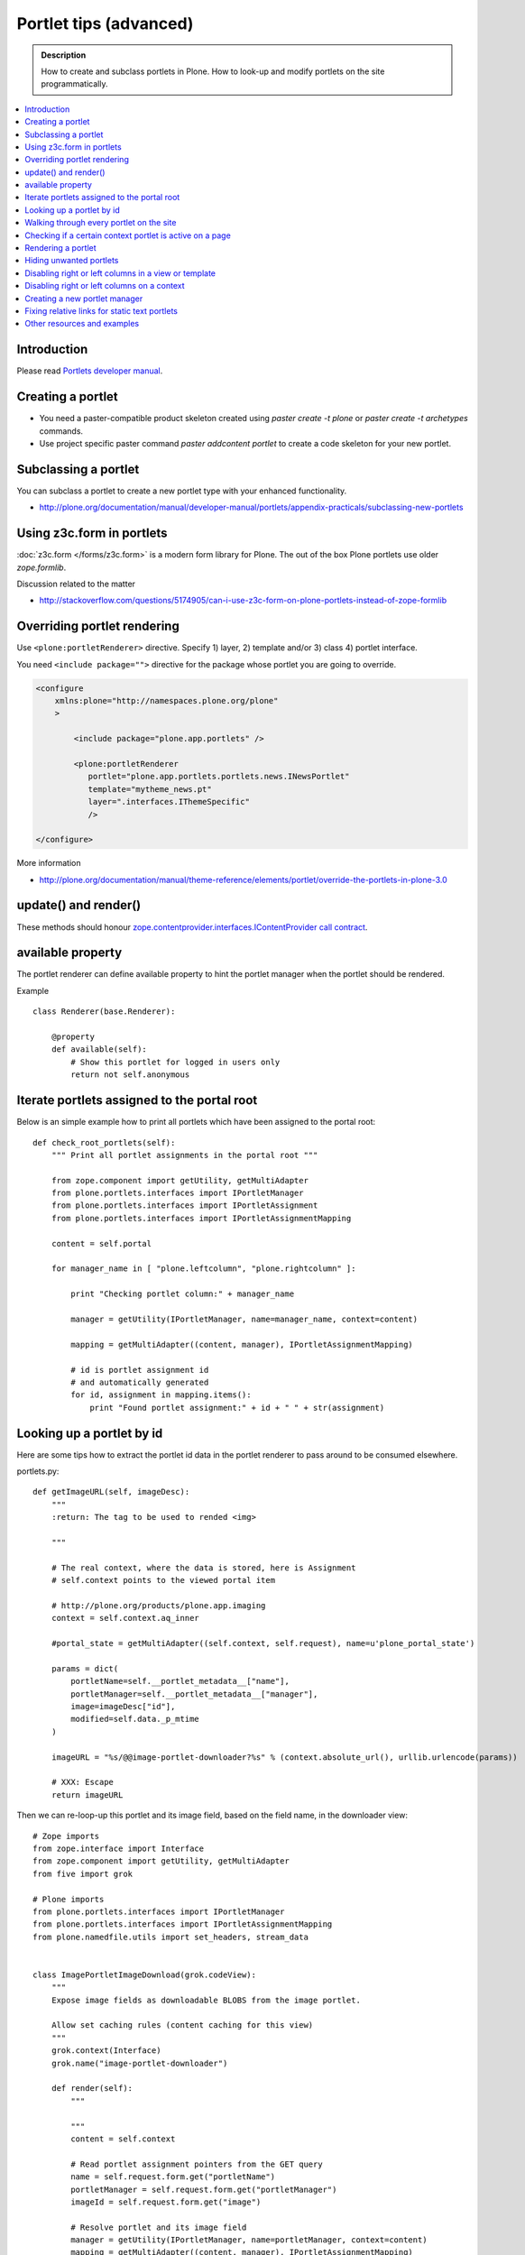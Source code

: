 ==========================
 Portlet tips (advanced)
==========================

.. admonition:: Description

        How to create and subclass portlets in Plone. How to look-up and modify
        portlets on the site programmatically.

.. contents :: :local:

Introduction
------------

Please read `Portlets developer manual <http://plone.org/documentation/manual/portlets-developer-manual/basic-plone.portlets-architecture>`_.

Creating a portlet
------------------

* You need a paster-compatible product skeleton created using *paster create -t plone* or
  *paster create -t archetypes* commands.
  
* Use project specific paster command *paster addcontent portlet* to create a code 
  skeleton for your new portlet. 

Subclassing a portlet
---------------------

You can subclass a portlet to create a new portlet type with your enhanced functionality.

* http://plone.org/documentation/manual/developer-manual/portlets/appendix-practicals/subclassing-new-portlets

Using z3c.form in portlets
-----------------------------

:doc:`z3c.form </forms/z3c.form>` is a modern form library for Plone. The out of the box Plone portlets
use older *zope.formlib*.

Discussion related to the matter

* http://stackoverflow.com/questions/5174905/can-i-use-z3c-form-on-plone-portlets-instead-of-zope-formlib

Overriding portlet rendering
-------------------------------

Use ``<plone:portletRenderer>`` directive.
Specify 1) layer, 2) template and/or 3) class 4) portlet interface.

You need ``<include package="">`` directive for the package
whose portlet you are going to override.

.. code-block:: xml

        <configure
            xmlns:plone="http://namespaces.plone.org/plone"
            >

                <include package="plone.app.portlets" />
        
                <plone:portletRenderer
                   portlet="plone.app.portlets.portlets.news.INewsPortlet"
                   template="mytheme_news.pt"
                   layer=".interfaces.IThemeSpecific"
                   />

        </configure>

More information

* http://plone.org/documentation/manual/theme-reference/elements/portlet/override-the-portlets-in-plone-3.0

update() and render()
-----------------------

These methods should honour `zope.contentprovider.interfaces.IContentProvider call contract <http://svn.zope.org/zope.contentprovider/trunk/src/zope/contentprovider/interfaces.py?rev=98212&view=auto>`_.

available property
-------------------

The portlet renderer can define available property to hint the portlet manager when the portlet should be rendered.

Example ::

        class Renderer(base.Renderer):
        
            @property
            def available(self):
                # Show this portlet for logged in users only
                return not self.anonymous

Iterate portlets assigned to the portal root
---------------------------------------------

Below is an simple example how to print all portlets
which have been assigned to the portal root::

    def check_root_portlets(self):
        """ Print all portlet assignments in the portal root """
        
        from zope.component import getUtility, getMultiAdapter
        from plone.portlets.interfaces import IPortletManager
        from plone.portlets.interfaces import IPortletAssignment
        from plone.portlets.interfaces import IPortletAssignmentMapping      
        
        content = self.portal
                                        
        for manager_name in [ "plone.leftcolumn", "plone.rightcolumn" ]:
            
            print "Checking portlet column:" + manager_name 
            
            manager = getUtility(IPortletManager, name=manager_name, context=content)
    
            mapping = getMultiAdapter((content, manager), IPortletAssignmentMapping)
                                                                    
            # id is portlet assignment id
            # and automatically generated
            for id, assignment in mapping.items():
                print "Found portlet assignment:" + id + " " + str(assignment)

Looking up a portlet by id
-----------------------------

Here are some tips how to extract the portlet id data in the portlet 
renderer to pass around to be consumed elsewhere.

portlets.py::

    def getImageURL(self, imageDesc):
        """
        :return: The tag to be used to rended <img>

        """

        # The real context, where the data is stored, here is Assignment
        # self.context points to the viewed portal item

        # http://plone.org/products/plone.app.imaging
        context = self.context.aq_inner

        #portal_state = getMultiAdapter((self.context, self.request), name=u'plone_portal_state')

        params = dict(
            portletName=self.__portlet_metadata__["name"],
            portletManager=self.__portlet_metadata__["manager"],
            image=imageDesc["id"],
            modified=self.data._p_mtime
        )

        imageURL = "%s/@@image-portlet-downloader?%s" % (context.absolute_url(), urllib.urlencode(params))

        # XXX: Escape
        return imageURL

Then we can re-loop-up this portlet and its image field, based on the field name, in the downloader view::

    
    # Zope imports
    from zope.interface import Interface
    from zope.component import getUtility, getMultiAdapter
    from five import grok
    
    # Plone imports
    from plone.portlets.interfaces import IPortletManager
    from plone.portlets.interfaces import IPortletAssignmentMapping
    from plone.namedfile.utils import set_headers, stream_data
    
    
    class ImagePortletImageDownload(grok.codeView):
        """
        Expose image fields as downloadable BLOBS from the image portlet.
    
        Allow set caching rules (content caching for this view)
        """
        grok.context(Interface)
        grok.name("image-portlet-downloader")
    
        def render(self):
            """
    
            """
            content = self.context
    
            # Read portlet assignment pointers from the GET query
            name = self.request.form.get("portletName")
            portletManager = self.request.form.get("portletManager")
            imageId = self.request.form.get("image")
    
            # Resolve portlet and its image field
            manager = getUtility(IPortletManager, name=portletManager, context=content)
            mapping = getMultiAdapter((content, manager), IPortletAssignmentMapping)
            portlet = mapping[name]
            image = getattr(portlet, imageId, None)
            if not image:
                # Ohops?
                return ""



See *imageportlet* add-on for the complete example.


Walking through every portlet on the site
-----------------------------------------

The following code iterates through all portlets assigned
directly to content items. This excludes dashboard, group and content type based portlets.
Then it prints some info about them and renders them.

Example code::
        
        from Products.Five.browser import BrowserView
        
        from zope.component import getUtility, getMultiAdapter
        from zope.app.component.hooks import setHooks, setSite, getSite
        
        from plone.portlets.interfaces import IPortletType
        from plone.portlets.interfaces import IPortletManager
        from plone.portlets.interfaces import IPortletAssignment
        from plone.portlets.interfaces import IPortletDataProvider
        from plone.portlets.interfaces import IPortletRenderer
        from plone.portlets.interfaces import IPortletAssignmentMapping      
        from plone.portlets.interfaces import ILocalPortletAssignable  
        
        from Products.CMFCore.interfaces import IContentish
        
        class FixPortlets(BrowserView):
                """ Magical portlet debugging view """
                
                def __call__(self):
                    """
                    """
                    
                    request = self.request
                    
                    portal = getSite()
                    
                    # Not sure why this is needed...
                    view = portal.restrictedTraverse('@@plone')
                    
                    # Query all content items on the site which can get portlets assigned
                    # Note that this should excule special, hidden, items like tools which otherwise
                    # might appearn in portal_catalog queries                       
                    all_content = portal.portal_catalog(show_inactive=True, language="ALL", object_provides=ILocalPortletAssignable.__identifier__)
                                            
                    # Load the real object instead of index stub            
                    all_content = [ content.getObject() for content in all_content ]
                    
                    # portal itself does not show up in the query above,
                    # though it might contain portlet assignments            
                    all_content = list(all_content) + [portal] 
                    
                    for content in all_content:
                                        
                            for manager_name in [ "plone.leftcolumn", "plone.rightcolumn" ]:
                            
                                    manager = getUtility(IPortletManager, name=manager_name, context=content)
                            
                                    mapping = getMultiAdapter((content, manager), IPortletAssignmentMapping)
                                                                                            
                                    # id is portlet assignment id
                                    # and automatically generated
                                    for id, assignment in mapping.items():
                                            print "Found portlet assignment:" + id + " " + str(assignment)
                                            
                                            renderer = getMultiAdapter((content, request, view, manager, assignment), IPortletRenderer)
                                            
                                            # Renderer acquisition chain must be set-up so that templates
                                            # et. al. can resolve permission inheritance
                                            renderer = renderer.__of__(content)
                                            
                                            # Seee http://svn.zope.org/zope.contentprovider/trunk/src/zope/contentprovider/interfaces.py?rev=98212&view=auto
                                            renderer.update()                                    
                                            html = renderer.render()
                                            print "Got HTML output:" + html
                                             
                                            
                    return "OK"
                    
For more information about portlet assignments and managers, see

* https://github.com/plone/plone.app.portlets/tree/master/plone/app/portlets/tests/test_mapping.py

* https://github.com/plone/plone.app.portlets/tree/master/plone/app/portlets/tests/test_traversal.py

* https://github.com/plone/plone.app.portlets/tree/master/plone/app/portlets/configure.zcml

* https://github.com/plone/plone.portlets/tree/master/plone/portlets/interfaces.py

* http://svn.zope.org/zope.contentprovider/trunk/src/zope/contentprovider/interfaces.py?rev=98212&view=auto (for portlet renderers)

Checking if a certain context portlet is active on a page
----------------------------------------------------------

* Iterate through portlet managers by name

* Get portlet retriever for the manager

* Get portlets

* Check if the portlet assignment provides your particular portlet marker interface

Example::


        import Acquisition
        from zope.component import getUtility, getMultiAdapter
        
        
        from plone.portlets.interfaces import IPortletRetriever, IPortletManager

        for column in ["plone.leftcolumn", "plone.rightcolumn"]:
            
            manager = getUtility(IPortletManager, name=column)
            
            retriever = getMultiAdapter((self.context, manager), IPortletRetriever)

            portlets = retriever.getPortlets()

            for portlet in portlets:
                
                # portlet is {'category': 'context', 'assignment': <FacebookLikeBoxAssignment at facebook-like-box>, 'name': u'facebook-like-box', 'key': '/isleofback/sisalto/huvit-ja-harrasteet
                # Identify portlet by interface provided by assignment 
                if IFacebookLikeBoxData.providedBy(portlet["assignment"]):
                    return True
                
        return False                

Rendering a portlet
--------------------------------

Below is an example how to render a portlet in Plone

* A portlet is assigned to some context in some portlet manager

* We can dig these assignments up by portlet id (not user visible) or portlet type (portlet assignment interface)

How to get your portlet HTML::

        import Acquisition
        from zope.component import getUtility, getMultiAdapter, queryMultiAdapter        
        from plone.portlets.interfaces import IPortletRetriever, IPortletManager, IPortletRenderer
        
        def get_portlet_manager(column):
            """ Return one of default Plone portlet managers.
            
            @param column: "plone.leftcolumn" or "plone.rightcolumn"
            
            @return: plone.portlets.interfaces.IPortletManagerRenderer instance
            """
            manager = getUtility(IPortletManager, name=column)
            return manager
               
        def render_portlet(context, request, view, manager, interface):
            """ Render a portlet defined in external location.
            
            .. note ::
            
                Portlets can be idenfied by id (not user visible)
                or interface (portlet class). This method supports look up
                by interface and will return the first matching portlet with this interface.
            
            @param context: Content item reference where portlet appear
        
            @param manager: IPortletManagerRenderer instance
            
            @param view: Current view or None if not available
            
            @param interface: Marker interface class we use to identify the portlet. E.g. IFacebookPortlet 
            
            @return: Rendered portlet HTML as a string, or empty string if portlet not found
            """    
            
            retriever = getMultiAdapter((context, manager), IPortletRetriever)
        
            portlets = retriever.getPortlets()
            
            assignment = None
        
            for portlet in portlets:
                
                # portlet is {'category': 'context', 'assignment': <FacebookLikeBoxAssignment at facebook-like-box>, 'name': u'facebook-like-box', 'key': '/isleofback/sisalto/huvit-ja-harrasteet
                # Identify portlet by interface provided by assignment 
                if interface.providedBy(portlet["assignment"]):
                    assignment = portlet["assignment"]
                    break
                
            if assignment is None:
                # Did not find a portlet
                return ""
            
            #- A special type of content provider, IPortletRenderer, knows how to render each 
            #type of portlet. The IPortletRenderer should be a multi-adapter from 
            #(context, request, view, portlet manager, data provider).
            
            renderer = queryMultiAdapter((context, request, view, manager, assignment), IPortletRenderer)
            
            # Make sure we have working acquisition chain
            renderer = renderer.__of__(context)
            
            if renderer is None:
                raise RuntimeError("No portlet renderer found for portlet assignment:" + str(assignment))
            
            renderer.update()
            # Does not check visibility here... force render always
            html = renderer.render()
            
            return html
                     
How to use this code in your own view::

    def render_slope_info(self):
        """ Render a portlet from another page in-line to this page 
        
        Does not render other portlets in the same portlet manager.
        """
        context = self.context.aq_inner
        request = self.request
        view = self
        
        column = "isleofback.app.frontpageportlets"
        
        # Alternatively, you can directly query your custom portlet manager by interface
        from isleofback.app.portlets.slopeinfo import ISlopeInfo
                
        manager = get_portlet_manager(column)
        
        html = render_portlet(context, request, view, manager, ISlopeInfo)   
        return html
        
How to call view helper function from page template

.. code-block:: html

         <div tal:replace="structure view/render_slope_info" />        
                     
More info

* http://blog.mfabrik.com/2011/03/10/how%C2%A0to-render-a-portlet-in-plone/ 

Hiding unwanted portlets
-----------------------------

Example portlets.xml::

  <!-- This leaves only News portlet --> 

  <portlet addview="portlets.Calendar" remove="true" />   
  <portlet addview="portlets.Classic" remove="true" />   
  <portlet addview="portlets.Login" remove="true" />   
  <portlet addview="portlets.Events" remove="true" />   
  <portlet addview="portlets.Recent" remove="true" />   
  <portlet addview="portlets.rss" remove="true" />   
  <portlet addview="portlets.Search" remove="true" />   
  <portlet addview="portlets.Language" remove="true" />   
  <portlet addview="plone.portlet.collection.Collection" remove="true" /> 
  <portlet addview="plone.portlet.static.Static" remove="true" /> 
 
  <!-- collective.flowplayer add-on -->
  <portlet addview="collective.flowplayer.Player" remove="true" /> 
    

Portlet na,es can be found in ``plone.app.portlets/configure.zcml``.

More info:

* http://stackoverflow.com/questions/5897656/disabling-portlet-types-site-wide-in-plone

Disabling right or left columns in a view or template
-----------------------------------------------------

Sometimes, when you work with custom views and custom templates you need to
disable right or left column for portlets.

This is how you do from within a template:

.. code-block:: xml

    <metal:override fill-slot="top_slot"
        tal:define="disable_column_one python:request.set('disable_plone.leftcolumn',1);
                    disable_column_two python:request.set('disable_plone.rightcolumn',1);"/>

And this is how you do it from within a view::

    import grok
    
    class SomeView(grok.View):
        grok.context(IPloneSiteRoot)
           
        def update(self):
            super(SomeView, self).update()
            self.request.set('disable_plone.rightcolumn',1)
            self.request.set('disable_plone.leftcolumn',1)

Source: http://stackoverflow.com/questions/5872306/how-can-i-remove-portlets-in-edit-mode-with-plone-4

Disabling right or left columns on a context
--------------------------------------------

Sometimes you just want to turn off the portlets in a certain context that doesn't have 
a template or fancy view.  To do this in code do this::

    from zope.component import getMultiAdapter
    from zope.component import getUtility

    from plone.portlets.interfaces import IPortletManager
    from plone.portlets.interfaces import ILocalPortletAssignmentManager
    from plone.portlets.constants import CONTEXT_CATEGORY

    # Get the proper portlet manager
    manager = getUtility(IPortletManager, name=u"plone.leftcolumn")

    # Get the current blacklist for the location
    blacklist = getMultiAdapter((context, manager), ILocalPortletAssignmentManager)

    # Turn off the manager
    blacklist.setBlacklistStatus(CONTEXT_CATEGORY, True)


Or just do it using GenericSetup like a sane person:

* http://plone.org/documentation/manual/developer-manual/generic-setup/reference/portlets

* http://plone.org/products/plone/roadmap/203

Creating a new portlet manager
----------------------------------

If you need additional portlet slots at the site.
In this example we use ``Products.ContentWellCode`` to provide us some 
facilities as a dependency.

* Create a viewlet which will handle portlet rendering in a normal page mode.
  Have several portlet slots, a.k.a. wells, where you can drop in portlets.
  Wells are rendered horizontally side-by-side and portlets going in 
  from top to bottom.

* Register this viewlet in a viewlet manager where you wish to show your portlets
  on the main template

* Have a management view which allows you to shuffle portlets around. This
  is borrowed from ``Products.ContentWellPortlets``. 

* Register portlet wells in ``portlets.xml`` - note that one 
  management view can handle several slots as in the example below

The code skeleton works against `this Plone add-on template <https://github.com/miohtama/sane_plone_addon_template>`_.

Example portlet manager viewlets.py::

    """

        For more information see

        * http://collective-docs.readthedocs.org/en/latest/views/viewlets.html  

    """

    import logging
    from fractions import Fraction

    # Zope imports
    from zope.interface import Interface
    from zope.component import getMultiAdapter, getUtility, queryUtility
    from five import grok

    # Plone imports
    from plone.portlets.interfaces import IPortletManager
    from plone.app.layout.viewlets.interfaces import IPortalFooter
    from Products.CMFCore.utils import getToolByName

    # Local imports
    from interfaces import IAddonSpecific, IThemeSpecific

    grok.templatedir("templates")
    grok.layer(IThemeSpecific)

    # By default, set context to zope.interface.Interface
    # which matches all the content items.
    # You can register viewlets to be content item type specific
    # by overriding grok.context() on class body level 
    grok.context(Interface)

    logger = logging.getLogger("PortletManager")


    class CustomPortletViewlet(grok.Viewlet):
        """ grok viewlet base class for a custom portlet renderer based on Products.ContentWellPortlets

        Orignal code from Products.ContentWellPortlets
        """
        grok.baseclass()

        # Id which we use to store portlets
        name = ""

        # Name of browser view which will render the management interface for portlets
        # in this manager
        manage_view = ""

        # We have 5 portlet slots in this viewlet
        portlet_count = 5

        def update(self):
            context_state = getMultiAdapter((self.context, self.request), name=u'plone_context_state')
            self.manageUrl =  '%s/%s' % (context_state.view_url(), self.manage_view)

            ## This is the way it's done in plone.app.portlets.manager, so we'll do the same
            mt = getToolByName(self.context, 'portal_membership')
            self.canManagePortlets = mt.checkPermission('Portlets: Manage portlets', self.context)

        def showPortlets(self):
            return '@@manage-portlets' not in self.request.get('URL')
            
        def portletManagersToShow(self):
            visibleManagers = []
            
            for n in range(1,self.portlet_count):
                name = '%s%s' % (self.name, n)

                try:
                    mgr = getUtility(IPortletManager, name=name, context=self.context)
                except:
                    # In the case we have problems to load portlet manager, do something about it
                    # This is graceful fallback in a situation where 1) add-on is already installed
                    # 2) new portlet code drops in and re-run add-on installer is                
                    continue

                if mgr(self.context, self.request, self).visible:
                    visibleManagers.append(name)
                            
            import pdb ; pdb.set_trace()
            
            managers = []
            numManagers = len(visibleManagers)
            for counter, name in enumerate(visibleManagers):
                pos = 'position-%s' % str(Fraction(counter, numManagers)).replace('/',':')
                width = 'width-%s' % (str(Fraction(1, numManagers)).replace('/',':') if numManagers >1 else 'full')
                managers.append((name, 'cell %s %s %s' % (name.split('.')[-1], width, pos)))
            return managers


    class ColophonPortlets(CustomPortletViewlet):
        """
        Render a new series of portlets in colophon.
        """

        # This name is used to store portlets,
        # as referred in portlets.xml
        name = 'PortletsColophon'

        # This is custom management URL view for this,
        # registered thru ZCML to point to Products.ContentWellContent manager view class.
        manage_view = '@@manage-portlets-colophon'

        grok.viewletmanager(IPortalFooter)
        grok.template("portlets-colophon")

    # Define a portlet manager declaration
    from Products.ContentWellPortlets.browser.interfaces import IContentWellPortletManager

    class IColphonPortlets(IContentWellPortletManager):
         """
         This viewlet is a place holder to match portlets.xml and portlet management view together.

         * Manager is referred by name in manage page template
         
         * portlets.xml refers to this interface
         
         * provider:ColophonPortlets expression is also used in template to render the actual porlets  
         """

Example ZCML bit

.. code-block:: xml

  <!-- Register new portlet management view for our portlet manager -->

  
  <include package ="plone.app.portlets" />

  <!-- 

      The .pt file is customized for the portlet manager name (from portlets.xml)
      and management link.

    -->    
  <browser:page
     name="manage-portlets-colophon"
     for="plone.portlets.interfaces.ILocalPortletAssignable"
     class="plone.app.portlets.browser.manage.ManageContextualPortlets"
     template="templates/manage-portlets-colophon.pt"
     permission="plone.app.portlets.ManagePortlets"
  />


The page template for the manager ``manage-portlets-colophon.pt`` is the following

.. code-block:: html

    <html xmlns="http://www.w3.org/1999/xhtml"
          xmlns:metal="http://xml.zope.org/namespaces/metal"
          xmlns:tal="http://xml.zope.org/namespaces/tal"
          xmlns:i18n="http://xml.zope.org/namespaces/i18n"
          metal:use-macro="context/main_template/macros/master"
          >

        <head>
            <div metal:fill-slot="javascript_head_slot" tal:omit-tag="">
                <link type="text/css" rel="kinetic-stylesheet"
                    tal:attributes="href string:${context/absolute_url}/++resource++manage-portlets.kss"/>
            </div>
        </head>
        <body class="manage-portlet-well">

            <metal:block fill-slot="top_slot"
                             tal:define="disable_column_one python:request.set('disable_plone.leftcolumn',1);
                                         disable_column_two python:request.set('disable_plone.rightcolumn',1);" />

            <div metal:fill-slot="main">

                <tal:warning tal:condition="plone_view/isDefaultPageInFolder">
                    <dl class="portalMessage warning">
                        <dt i18n:translate="message_warning_above_content_area_dt">Is this really where you want to add portlets above the content?</dt>
                        <dd i18n:translate="message_warning_above_content_area_dd">If you add portlets here, they will only appear on this item. If instead you want portlets to appear on all items in this folder, 
                            <a href=""
                               tal:attributes="href string:${plone_view/getCurrentFolderUrl}/@@manage-portlets-colophon"
                               i18n:name="manage-portletsinheader_link">
                                <span i18n:translate="add_them_to_the_folder_itself">add them to the folder itself</span>
                            </a>
                        </dd>
                    <dl>
                </tal:warning>  

                <h1 class="documentFirstHeading"
                    i18n:translate="manage_portlets_in_header">Manage portlets in colophon
                </h1>
                
                <p>
                     <a href=""
                           class="link-parent"
                           tal:attributes="href string:${context/absolute_url}"
                           i18n:translate="return_to_view">
                        Return
                     </a>
                </p>            

                <div class="porlet-well_manager">
                    <h2 i18n:translate="portlet-well-a">Colophon Portlet Well 1</h2>
                    <span tal:replace="structure provider:PortletsColophon1" />
                </div>

                <div class="porlet-well_manager">
                    <h2 i18n:translate="portlet-well-a">Colophon Portlet Well 2</h2>
                    <span tal:replace="structure provider:PortletsColophon2" />
                </div>

                <div class="porlet-well_manager">
                    <h2 i18n:translate="portlet-well-a">Colophon Portlet Well 3</h2>
                    <span tal:replace="structure provider:PortletsColophon3" />
                </div>

                <div class="porlet-well_manager">
                    <h2 i18n:translate="portlet-well-a">Colophon Portlet Well 4</h2>
                    <span tal:replace="structure provider:PortletsColophon4" />
                </div>

                <div class="porlet-well_manager">
                    <h2 i18n:translate="portlet-well-a">Colophon Portlet Well 5</h2>
                    <span tal:replace="structure provider:PortletsColophon5" />
                </div>


            </div>

        </body>
    </html>
            
Then we have ``portlets-colophon.pt`` page template for the viewlet which renders
the portlets and related management link

.. code-block :: html

    <div id="portlets-colophon"
         class="row">

        <tal:block tal:condition="viewlet/showPortlets">
            <tal:portletmanagers tal:repeat="manager viewlet/portletManagersToShow">
                <div tal:attributes="class python:manager[1]"
                     tal:define="mgr python:manager[0]"
                     tal:content="structure provider:${mgr}" /> 

            </tal:portletmanagers>

            <div style="clear:both"><!-- --></div>

            <div class="manage-portlets-link"
               tal:condition="viewlet/canManagePortlets">
                <a href="" 
                   class="managePortletsFallback"
                   tal:attributes="href viewlet/manageUrl">
                   Add, edit or remove a portlet in <b tal:content="viewlet/name" />
                </a>
            </div>

        </tal:block>

    </div>

Finally there is ``portlets.xml`` which lists all the portlet managers
and associates them with the used interface

.. code-block:: xml

    <?xml version="1.0"?>
    <!-- Set up all the new portlet managers we need above and below the content well -->
    <portlets>

        
        <portletmanager 
             name="PortletsColophon1"
             type="youraddon.viewlets.IColphonPortlets"
        />

        <portletmanager 
             name="PortletsColophon2"
             type="youraddon.viewlets.IColphonPortlets"
        />

        <portletmanager 
             name="PortletsColophon3"
             type="youraddon.viewlets.IColphonPortlets"
        />

        <portletmanager 
             name="PortletsColophon4"
             type="youraddon.viewlets.IColphonPortlets"
        />

        <portletmanager 
             name="PortletsColophon5"
             type="youraddon.viewlets.IColphonPortlets"
        />

    </portlets>


More info

* https://weblion.psu.edu/svn/weblion/weblion/Products.ContentWellPortlets/trunk/Products/ContentWellPortlets/

* http://stackoverflow.com/questions/9766744/dynamic-tal-provider-expressions

Fixing relative links for static text portlets
-------------------------------------------------

.. note ::

    This should be no longer issue with Plone 4.1 and TinyMCE 1.3+ when using UID
    links.

Example how to convert links in all static text portlets::

    from lxml import etree
    from StringIO import StringIO
    import urlparse
    from lxml import html
        
    def fix_links(content, absolute_prefix):
        """
        Rewrite relative links to be absolute links based on certain URL.
        
        @param html: HTML snippet as a string
        """
        
        parser = etree.HTMLParser()
                    
        content = content.strip()
        
        tree  = html.fragment_fromstring(content, create_parent=True)
            
        def join(base, url):
            """
            Join relative URL  
            """  
            if not (url.startswith("/") or "://" in url):
                return urlparse.urljoin(base, url)
            else:
                # Already absolute 
                return url
        
        for node in tree.xpath('//*[@src]'):         
            url = node.get('src')            
            url = join(absolute_prefix, url)        
            node.set('src', url)
        for node in tree.xpath('//*[@href]'):    
            href = node.get('href')                        
            url = join(absolute_prefix, href)
            node.set('href', url)
        
        data =  etree.tostring(tree, pretty_print=False, encoding="utf-8")
            
        return data
                                     
Other resources and examples
-----------------------------

* `Static text portlet <https://github.com/plone/plone.portlet.static/tree/master/plone/portlet/static/>`_.

* `Templated portlet <https://svn.plone.org/svn/collective/collective.easytemplate/trunk/collective/easytemplate/browser/portlets/templated.py>`_
                                     

                                     